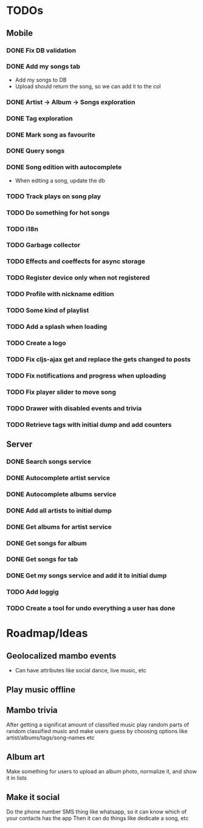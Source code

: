 * TODOs
** Mobile
*** DONE Fix DB validation
*** DONE Add my songs tab
    - Add my songs to DB
    - Upload should return the song, so we can add it to the col
*** DONE Artist -> Album -> Songs exploration
*** DONE Tag exploration
*** DONE Mark song as favourite
*** DONE Query songs
*** DONE Song edition with autocomplete
    - When editing a song, update the db
*** TODO Track plays on song play
*** TODO Do something for hot songs
*** TODO i18n
*** TODO Garbage collector
*** TODO Effects and coeffects for async storage
*** TODO Register device only when not registered
*** TODO Profile with nickname edition

*** TODO Some kind of playlist
*** TODO Add a splash when loading
*** TODO Create a logo
*** TODO Fix cljs-ajax get and replace the gets changed to posts

*** TODO Fix notifications and progress when uploading

*** TODO Fix player slider to move song
*** TODO Drawer with disabled events and trivia
*** TODO Retrieve tags with initial dump and add counters


** Server
*** DONE Search songs service
*** DONE Autocomplete artist service
*** DONE Autocomplete albums service
*** DONE Add all artists to initial dump
*** DONE Get albums for artist service
*** DONE Get songs for album 
*** DONE Get songs for tab
*** DONE Get my songs service and add it to initial dump
*** TODO Add loggig
*** TODO Create a tool for undo everything a user has done

* Roadmap/Ideas
** Geolocalized mambo events
   - Can have attributes like social dance, live music, etc
** Play music offline
** Mambo trivia 
   After getting a significat amount of classified music play random parts of random classified music
   and make users guess by choosing options like artist/albums/tags/song-names etc
** Album art
   Make something for users to upload an album photo, normalize it, and show it in lists
** Make it social
   Do the phone number SMS thing like whatsapp, so it can know which of your contacts has the app
   Then it can do things like dedicate a song, etc
